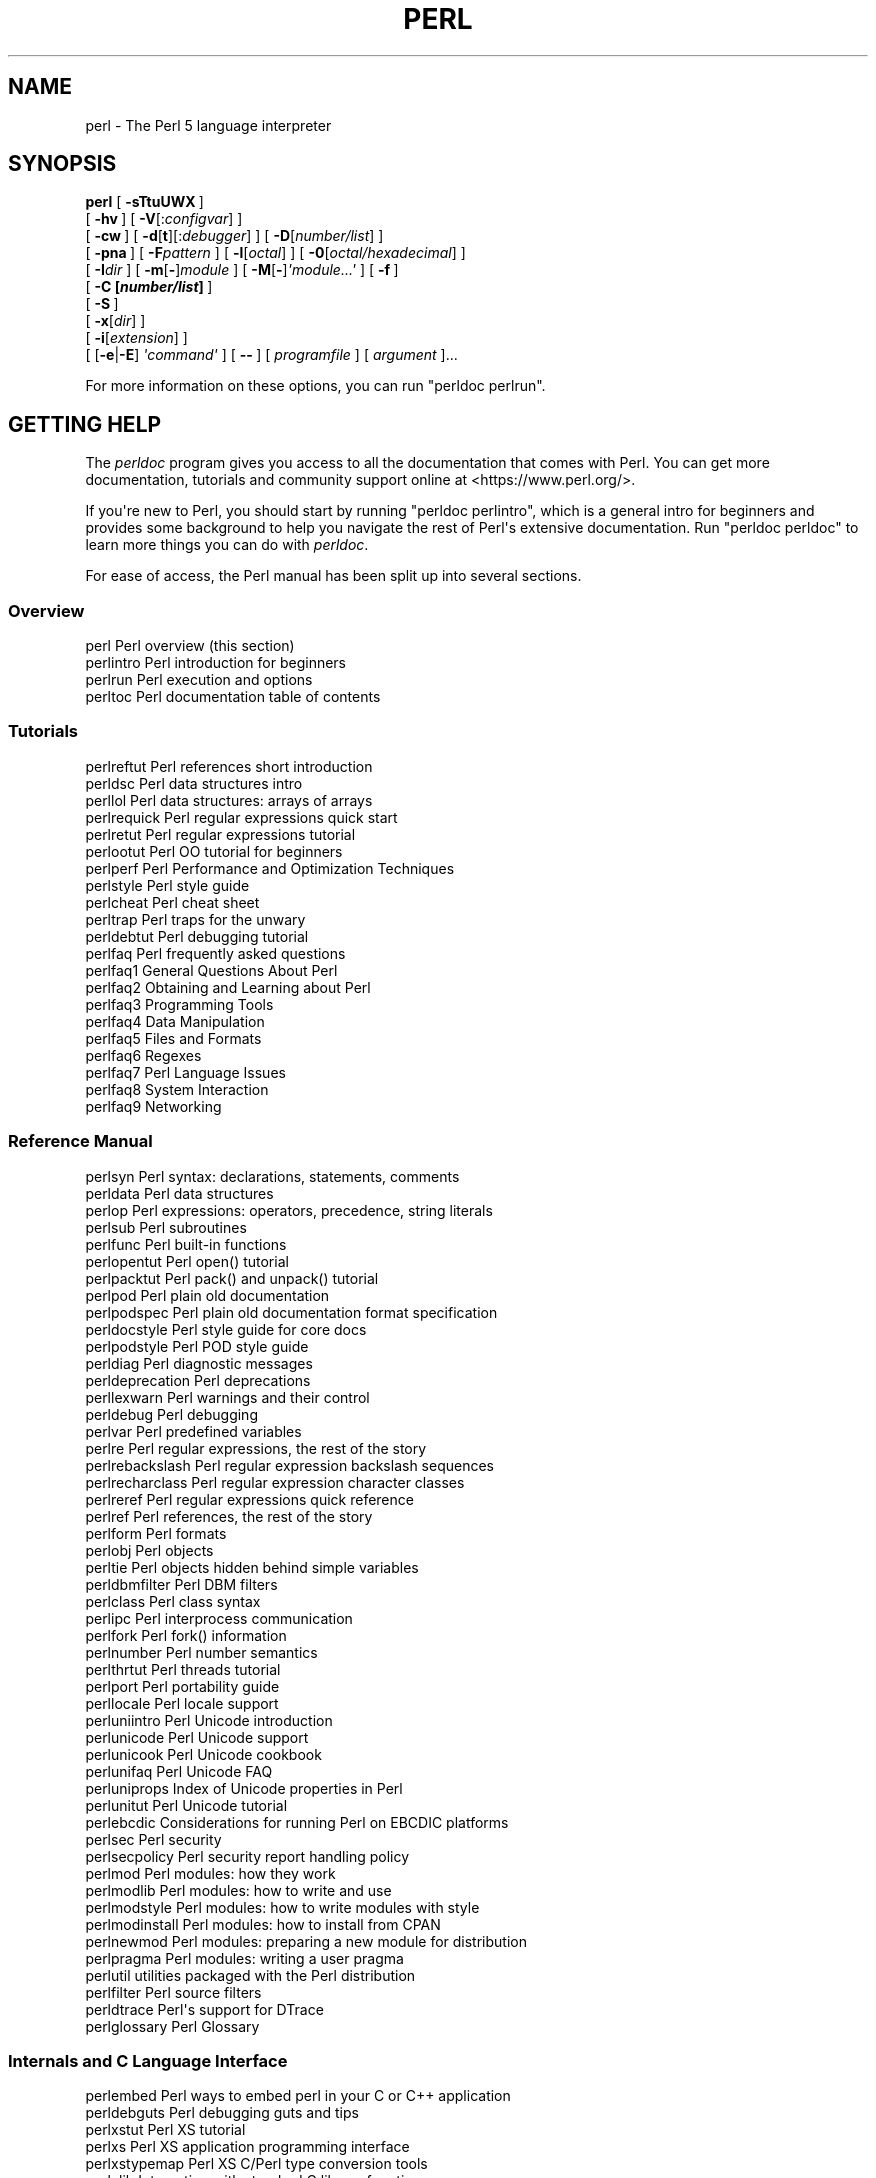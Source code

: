 .\" -*- mode: troff; coding: utf-8 -*-
.\" Automatically generated by Pod::Man v6.0.2 (Pod::Simple 3.45)
.\"
.\" Standard preamble:
.\" ========================================================================
.de Sp \" Vertical space (when we can't use .PP)
.if t .sp .5v
.if n .sp
..
.de Vb \" Begin verbatim text
.ft CW
.nf
.ne \\$1
..
.de Ve \" End verbatim text
.ft R
.fi
..
.\" \*(C` and \*(C' are quotes in nroff, nothing in troff, for use with C<>.
.ie n \{\
.    ds C` ""
.    ds C' ""
'br\}
.el\{\
.    ds C`
.    ds C'
'br\}
.\"
.\" Escape single quotes in literal strings from groff's Unicode transform.
.ie \n(.g .ds Aq \(aq
.el       .ds Aq '
.\"
.\" If the F register is >0, we'll generate index entries on stderr for
.\" titles (.TH), headers (.SH), subsections (.SS), items (.Ip), and index
.\" entries marked with X<> in POD.  Of course, you'll have to process the
.\" output yourself in some meaningful fashion.
.\"
.\" Avoid warning from groff about undefined register 'F'.
.de IX
..
.nr rF 0
.if \n(.g .if rF .nr rF 1
.if (\n(rF:(\n(.g==0)) \{\
.    if \nF \{\
.        de IX
.        tm Index:\\$1\t\\n%\t"\\$2"
..
.        if !\nF==2 \{\
.            nr % 0
.            nr F 2
.        \}
.    \}
.\}
.rr rF
.\"
.\" Required to disable full justification in groff 1.23.0.
.if n .ds AD l
.\" ========================================================================
.\"
.IX Title "PERL 1"
.TH PERL 1 2025-05-28 "perl v5.41.13" "Perl Programmers Reference Guide"
.\" For nroff, turn off justification.  Always turn off hyphenation; it makes
.\" way too many mistakes in technical documents.
.if n .ad l
.nh
.SH NAME
perl \- The Perl 5 language interpreter
.SH SYNOPSIS
.IX Header "SYNOPSIS"
\&\fBperl\fR [\ \fB\-sTtuUWX\fR\ ]
        [\ \fB\-hv\fR\ ]\ [\ \fB\-V\fR[:\fIconfigvar\fR]\ ]
        [\ \fB\-cw\fR\ ]\ [\ \fB\-d\fR[\fBt\fR][:\fIdebugger\fR]\ ]\ [\ \fB\-D\fR[\fInumber/list\fR]\ ]
        [\ \fB\-pna\fR\ ]\ [\ \fB\-F\fR\fIpattern\fR\ ]\ [\ \fB\-l\fR[\fIoctal\fR]\ ]\ [\ \fB\-0\fR[\fIoctal/hexadecimal\fR]\ ]
        [\ \fB\-I\fR\fIdir\fR\ ]\ [\ \fB\-m\fR[\fB\-\fR]\fImodule\fR\ ]\ [\ \fB\-M\fR[\fB\-\fR]\fI\*(Aqmodule...\*(Aq\fR\ ]\ [\ \fB\-f\fR\ ]
        [\ \fB\-C\ [\fR\f(BInumber/list\fR\fB]\ \fR]
        [\ \fB\-S\fR\ ]
        [\ \fB\-x\fR[\fIdir\fR]\ ]
        [\ \fB\-i\fR[\fIextension\fR]\ ]
        [\ [\fB\-e\fR|\fB\-E\fR]\ \fI\*(Aqcommand\*(Aq\fR\ ]\ [\ \fB\-\-\fR\ ]\ [\ \fIprogramfile\fR\ ]\ [\ \fIargument\fR\ ]...
.PP
For more information on these options, you can run \f(CW\*(C`perldoc perlrun\*(C'\fR.
.SH "GETTING HELP"
.IX Header "GETTING HELP"
The \fIperldoc\fR program gives you access to all the documentation that comes
with Perl.  You can get more documentation, tutorials and community support
online at <https://www.perl.org/>.
.PP
If you\*(Aqre new to Perl, you should start by running \f(CW\*(C`perldoc perlintro\*(C'\fR,
which is a general intro for beginners and provides some background to help
you navigate the rest of Perl\*(Aqs extensive documentation.  Run \f(CW\*(C`perldoc
perldoc\*(C'\fR to learn more things you can do with \fIperldoc\fR.
.PP
For ease of access, the Perl manual has been split up into several sections.
.SS Overview
.IX Subsection "Overview"
.Vb 4
\&    perl                Perl overview (this section)
\&    perlintro           Perl introduction for beginners
\&    perlrun             Perl execution and options
\&    perltoc             Perl documentation table of contents
.Ve
.SS Tutorials
.IX Subsection "Tutorials"
.Vb 3
\&    perlreftut          Perl references short introduction
\&    perldsc             Perl data structures intro
\&    perllol             Perl data structures: arrays of arrays
\&
\&    perlrequick         Perl regular expressions quick start
\&    perlretut           Perl regular expressions tutorial
\&
\&    perlootut           Perl OO tutorial for beginners
\&
\&    perlperf            Perl Performance and Optimization Techniques
\&
\&    perlstyle           Perl style guide
\&
\&    perlcheat           Perl cheat sheet
\&    perltrap            Perl traps for the unwary
\&    perldebtut          Perl debugging tutorial
\&
\&    perlfaq             Perl frequently asked questions
\&      perlfaq1          General Questions About Perl
\&      perlfaq2          Obtaining and Learning about Perl
\&      perlfaq3          Programming Tools
\&      perlfaq4          Data Manipulation
\&      perlfaq5          Files and Formats
\&      perlfaq6          Regexes
\&      perlfaq7          Perl Language Issues
\&      perlfaq8          System Interaction
\&      perlfaq9          Networking
.Ve
.SS "Reference Manual"
.IX Subsection "Reference Manual"
.Vb 10
\&    perlsyn             Perl syntax: declarations, statements, comments
\&    perldata            Perl data structures
\&    perlop              Perl expressions: operators, precedence, string literals
\&    perlsub             Perl subroutines
\&    perlfunc            Perl built\-in functions
\&      perlopentut       Perl open() tutorial
\&      perlpacktut       Perl pack() and unpack() tutorial
\&    perlpod             Perl plain old documentation
\&    perlpodspec         Perl plain old documentation format specification
\&    perldocstyle        Perl style guide for core docs
\&    perlpodstyle        Perl POD style guide
\&    perldiag            Perl diagnostic messages
\&    perldeprecation     Perl deprecations
\&    perllexwarn         Perl warnings and their control
\&    perldebug           Perl debugging
\&    perlvar             Perl predefined variables
\&    perlre              Perl regular expressions, the rest of the story
\&    perlrebackslash     Perl regular expression backslash sequences
\&    perlrecharclass     Perl regular expression character classes
\&    perlreref           Perl regular expressions quick reference
\&    perlref             Perl references, the rest of the story
\&    perlform            Perl formats
\&    perlobj             Perl objects
\&    perltie             Perl objects hidden behind simple variables
\&      perldbmfilter     Perl DBM filters
\&    perlclass           Perl class syntax
\&
\&    perlipc             Perl interprocess communication
\&    perlfork            Perl fork() information
\&    perlnumber          Perl number semantics
\&
\&    perlthrtut          Perl threads tutorial
\&
\&    perlport            Perl portability guide
\&    perllocale          Perl locale support
\&    perluniintro        Perl Unicode introduction
\&    perlunicode         Perl Unicode support
\&    perlunicook         Perl Unicode cookbook
\&    perlunifaq          Perl Unicode FAQ
\&    perluniprops        Index of Unicode properties in Perl
\&    perlunitut          Perl Unicode tutorial
\&    perlebcdic          Considerations for running Perl on EBCDIC platforms
\&
\&    perlsec             Perl security
\&    perlsecpolicy       Perl security report handling policy
\&
\&    perlmod             Perl modules: how they work
\&    perlmodlib          Perl modules: how to write and use
\&    perlmodstyle        Perl modules: how to write modules with style
\&    perlmodinstall      Perl modules: how to install from CPAN
\&    perlnewmod          Perl modules: preparing a new module for distribution
\&    perlpragma          Perl modules: writing a user pragma
\&
\&    perlutil            utilities packaged with the Perl distribution
\&
\&    perlfilter          Perl source filters
\&
\&    perldtrace          Perl\*(Aqs support for DTrace
\&
\&    perlglossary        Perl Glossary
.Ve
.SS "Internals and C Language Interface"
.IX Subsection "Internals and C Language Interface"
.Vb 12
\&    perlembed           Perl ways to embed perl in your C or C++ application
\&    perldebguts         Perl debugging guts and tips
\&    perlxstut           Perl XS tutorial
\&    perlxs              Perl XS application programming interface
\&    perlxstypemap       Perl XS C/Perl type conversion tools
\&    perlclib            Interacting with standard C library functions
\&    perlguts            Perl internal functions for those doing extensions
\&    perlcall            Perl calling conventions from C
\&    perlmroapi          Perl method resolution plugin interface
\&    perlreapi           Perl regular expression plugin interface
\&    perlreguts          Perl regular expression engine internals
\&    perlclassguts       Internals of class syntax
\&
\&    perlapi             Perl API listing (autogenerated)
\&    perlintern          Perl internal functions (autogenerated)
\&    perliol             C API for Perl\*(Aqs implementation of IO in Layers
\&    perlapio            Perl internal IO abstraction interface
\&
\&    perlhack            Perl hackers guide
\&    perlsource          Guide to the Perl source tree
\&    perlinterp          Overview of the Perl interpreter source and how it works
\&    perlhacktut         Walk through the creation of a simple C code patch
\&    perlhacktips        Tips for Perl core C code hacking
\&    perlpolicy          Perl development policies
\&    perlgov             Perl Rules of Governance
\&    perlgit             Using git with the Perl repository
.Ve
.SS History
.IX Subsection "History"
.Vb 10
\&    perlhist            Perl history records
\&    perldelta           Perl changes since previous version
\&    perl54112delta       Perl changes in version 5.41.12
\&    perl54111delta       Perl changes in version 5.41.11
\&    perl54110delta       Perl changes in version 5.41.10
\&    perl5419delta       Perl changes in version 5.41.9
\&    perl5418delta       Perl changes in version 5.41.8
\&    perl5417delta       Perl changes in version 5.41.7
\&    perl5416delta       Perl changes in version 5.41.6
\&    perl5415delta       Perl changes in version 5.41.5
\&    perl5414delta       Perl changes in version 5.41.4
\&    perl5413delta       Perl changes in version 5.41.3
\&    perl5412delta       Perl changes in version 5.41.2
\&    perl5411delta       Perl changes in version 5.41.1
\&    perl5410delta       Perl changes in version 5.41.0
\&    perl5402delta       Perl changes in version 5.40.2
\&    perl5401delta       Perl changes in version 5.40.1
\&    perl5400delta       Perl changes in version 5.40.0
\&    perl5384delta       Perl changes in version 5.38.4
\&    perl5383delta       Perl changes in version 5.38.3
\&    perl5382delta       Perl changes in version 5.38.2
\&    perl5381delta       Perl changes in version 5.38.1
\&    perl5380delta       Perl changes in version 5.38.0
\&    perl5363delta       Perl changes in version 5.36.3
\&    perl5362delta       Perl changes in version 5.36.2
\&    perl5361delta       Perl changes in version 5.36.1
\&    perl5360delta       Perl changes in version 5.36.0
\&    perl5343delta       Perl changes in version 5.34.3
\&    perl5342delta       Perl changes in version 5.34.2
\&    perl5341delta       Perl changes in version 5.34.1
\&    perl5340delta       Perl changes in version 5.34.0
\&    perl5321delta       Perl changes in version 5.32.1
\&    perl5320delta       Perl changes in version 5.32.0
\&    perl5303delta       Perl changes in version 5.30.3
\&    perl5302delta       Perl changes in version 5.30.2
\&    perl5301delta       Perl changes in version 5.30.1
\&    perl5300delta       Perl changes in version 5.30.0
\&    perl5283delta       Perl changes in version 5.28.3
\&    perl5282delta       Perl changes in version 5.28.2
\&    perl5281delta       Perl changes in version 5.28.1
\&    perl5280delta       Perl changes in version 5.28.0
\&    perl5263delta       Perl changes in version 5.26.3
\&    perl5262delta       Perl changes in version 5.26.2
\&    perl5261delta       Perl changes in version 5.26.1
\&    perl5260delta       Perl changes in version 5.26.0
\&    perl5244delta       Perl changes in version 5.24.4
\&    perl5243delta       Perl changes in version 5.24.3
\&    perl5242delta       Perl changes in version 5.24.2
\&    perl5241delta       Perl changes in version 5.24.1
\&    perl5240delta       Perl changes in version 5.24.0
\&    perl5224delta       Perl changes in version 5.22.4
\&    perl5223delta       Perl changes in version 5.22.3
\&    perl5222delta       Perl changes in version 5.22.2
\&    perl5221delta       Perl changes in version 5.22.1
\&    perl5220delta       Perl changes in version 5.22.0
\&    perl5203delta       Perl changes in version 5.20.3
\&    perl5202delta       Perl changes in version 5.20.2
\&    perl5201delta       Perl changes in version 5.20.1
\&    perl5200delta       Perl changes in version 5.20.0
\&    perl5184delta       Perl changes in version 5.18.4
\&    perl5182delta       Perl changes in version 5.18.2
\&    perl5181delta       Perl changes in version 5.18.1
\&    perl5180delta       Perl changes in version 5.18.0
\&    perl5163delta       Perl changes in version 5.16.3
\&    perl5162delta       Perl changes in version 5.16.2
\&    perl5161delta       Perl changes in version 5.16.1
\&    perl5160delta       Perl changes in version 5.16.0
\&    perl5144delta       Perl changes in version 5.14.4
\&    perl5143delta       Perl changes in version 5.14.3
\&    perl5142delta       Perl changes in version 5.14.2
\&    perl5141delta       Perl changes in version 5.14.1
\&    perl5140delta       Perl changes in version 5.14.0
\&    perl5125delta       Perl changes in version 5.12.5
\&    perl5124delta       Perl changes in version 5.12.4
\&    perl5123delta       Perl changes in version 5.12.3
\&    perl5122delta       Perl changes in version 5.12.2
\&    perl5121delta       Perl changes in version 5.12.1
\&    perl5120delta       Perl changes in version 5.12.0
\&    perl5101delta       Perl changes in version 5.10.1
\&    perl5100delta       Perl changes in version 5.10.0
\&    perl589delta        Perl changes in version 5.8.9
\&    perl588delta        Perl changes in version 5.8.8
\&    perl587delta        Perl changes in version 5.8.7
\&    perl586delta        Perl changes in version 5.8.6
\&    perl585delta        Perl changes in version 5.8.5
\&    perl584delta        Perl changes in version 5.8.4
\&    perl583delta        Perl changes in version 5.8.3
\&    perl582delta        Perl changes in version 5.8.2
\&    perl581delta        Perl changes in version 5.8.1
\&    perl58delta         Perl changes in version 5.8.0
\&    perl561delta        Perl changes in version 5.6.1
\&    perl56delta         Perl changes in version 5.6
\&    perl5005delta       Perl changes in version 5.005
\&    perl5004delta       Perl changes in version 5.004
.Ve
.SS Miscellaneous
.IX Subsection "Miscellaneous"
.Vb 2
\&    perlbook            Perl book information
\&    perlcommunity       Perl community information
\&
\&    perldoc             Look up Perl documentation in Pod format
\&
\&    perlexperiment      A listing of experimental features in Perl
\&
\&    perlartistic        Perl Artistic License
\&    perlgpl             GNU General Public License
.Ve
.SS Language\-Specific
.IX Subsection "Language-Specific"
.Vb 4
\&    perlcn              Perl for Simplified Chinese (in UTF\-8)
\&    perljp              Perl for Japanese (in EUC\-JP)
\&    perlko              Perl for Korean (in EUC\-KR)
\&    perltw              Perl for Traditional Chinese (in Big5)
.Ve
.SS Platform\-Specific
.IX Subsection "Platform-Specific"
.Vb 10
\&    perlaix             Perl notes for AIX
\&    perlamiga           Perl notes for AmigaOS
\&    perlandroid         Perl notes for Android
\&    perlbs2000          Perl notes for POSIX\-BC BS2000
\&    perlcygwin          Perl notes for Cygwin
\&    perlfreebsd         Perl notes for FreeBSD
\&    perlhaiku           Perl notes for Haiku
\&    perlhpux            Perl notes for HP\-UX
\&    perlhurd            Perl notes for Hurd
\&    perlirix            Perl notes for Irix
\&    perllinux           Perl notes for Linux
\&    perlmacosx          Perl notes for Mac OS X
\&    perlopenbsd         Perl notes for OpenBSD
\&    perlos2             Perl notes for OS/2
\&    perlos390           Perl notes for OS/390
\&    perlos400           Perl notes for OS/400
\&    perlplan9           Perl notes for Plan 9
\&    perlqnx             Perl notes for QNX
\&    perlriscos          Perl notes for RISC OS
\&    perlsolaris         Perl notes for Solaris
\&    perlsynology        Perl notes for Synology
\&    perltru64           Perl notes for Tru64
\&    perlvms             Perl notes for VMS
\&    perlvos             Perl notes for Stratus VOS
\&    perlwin32           Perl notes for Windows
.Ve
.SS "Stubs for Deleted Documents"
.IX Subsection "Stubs for Deleted Documents"
.Vb 6
\&    perlboot
\&    perlbot
\&    perlrepository
\&    perltodo
\&    perltooc
\&    perltoot
.Ve
.PP
On a Unix\-like system, these documentation files will usually also be
available as manpages for use with the \fIman\fR program.
.PP
Some documentation is not available as man pages, so if a
cross\-reference is not found by man, try it with perldoc.  Perldoc can
also take you directly to documentation for functions (with the \fB\-f\fR
switch). See \f(CW\*(C`perldoc\ \-\-help\*(C'\fR (or \f(CW\*(C`perldoc\ perldoc\*(C'\fR or
\&\f(CW\*(C`man\ perldoc\*(C'\fR) for other helpful options perldoc has to offer.
.PP
In general, if something strange has gone wrong with your program and you\*(Aqre
not sure where you should look for help, try making your code comply with
\&\fBuse strict\fR and \fBuse warnings\fR.  These will often point out exactly
where the trouble is.
.SH DESCRIPTION
.IX Header "DESCRIPTION"
Perl officially stands for Practical Extraction and Report Language,
except when it doesn\*(Aqt.
.PP
Perl was originally a language optimized for scanning arbitrary
text files, extracting information from those text files, and printing
reports based on that information.  It quickly became a good language
for many system management tasks. Over the years, Perl has grown into
a general\-purpose programming language. It\*(Aqs widely used for everything
from quick "one\-liners" to full\-scale application development.
.PP
The language is intended to be practical (easy to use, efficient,
complete) rather than beautiful (tiny, elegant, minimal).  It combines
(in the author\*(Aqs opinion, anyway) some of the best features of \fBsed\fR,
\&\fBawk\fR, and \fBsh\fR, making it familiar and easy to use for Unix users to
whip up quick solutions to annoying problems.  Its general\-purpose
programming facilities support procedural, functional, and
object\-oriented programming paradigms, making Perl a comfortable
language for the long haul on major projects, whatever your bent.
.PP
Perl\*(Aqs roots in text processing haven\*(Aqt been forgotten over the years.
It still boasts some of the most powerful regular expressions to be
found anywhere, and its support for Unicode text is world\-class.  It
handles all kinds of structured text, too, through an extensive
collection of extensions.  Those libraries, collected in the CPAN,
provide ready\-made solutions to an astounding array of problems.  When
they haven\*(Aqt set the standard themselves, they steal from the best
\&\-\- just like Perl itself.
.SH AVAILABILITY
.IX Header "AVAILABILITY"
Perl is available for most operating systems, including virtually
all Unix\-like platforms.  See "Supported Platforms" in perlport
for a listing.
.SH ENVIRONMENT
.IX Header "ENVIRONMENT"
See "ENVIRONMENT" in perlrun.
.SH AUTHOR
.IX Header "AUTHOR"
Larry Wall <larry@wall.org>, with the help of oodles of other folks.
.PP
If your Perl success stories and testimonials may be of help to others
who wish to advocate the use of Perl in their applications,
or if you wish to simply express your gratitude to Larry and the
Perl developers, please write to perl\-thanks@perl.org .
.SH FILES
.IX Header "FILES"
.Vb 1
\& "@INC"                 locations of perl libraries
.Ve
.PP
"@INC" above is a reference to the built\-in variable of the same name;
see perlvar for more information.
.SH "SEE ALSO"
.IX Header "SEE ALSO"
.IP <https://www.perl.org/> 4
.IX Item "<https://www.perl.org/>"
the Perl homepage
.IP <https://www.perl.com/> 4
.IX Item "<https://www.perl.com/>"
Perl articles
.IP <https://www.cpan.org/> 4
.IX Item "<https://www.cpan.org/>"
the Comprehensive Perl Archive
.IP <https://www.pm.org/> 4
.IX Item "<https://www.pm.org/>"
the Perl Mongers
.SH DIAGNOSTICS
.IX Header "DIAGNOSTICS"
Using the \f(CW\*(C`use strict\*(C'\fR pragma ensures that all variables are properly
declared and prevents other misuses of legacy Perl features.
These are enabled by default within the scope of
\&\f(CW\*(C`use v5.12\*(C'\fR (or higher).
.PP
The \f(CW\*(C`use warnings\*(C'\fR pragma produces some lovely diagnostics.
It is enabled by default when you say \f(CW\*(C`use v5.35\*(C'\fR (or higher).
One can also use the \fB\-w\fR flag, but its use is normally discouraged,
because it gets applied to all executed Perl code, including that not under
your control.
.PP
See perldiag for explanations of all Perl\*(Aqs diagnostics.  The \f(CW\*(C`use
diagnostics\*(C'\fR pragma automatically turns Perl\*(Aqs normally terse warnings
and errors into these longer forms.
.PP
Compilation errors will tell you the line number of the error, with an
indication of the next token or token type that was to be examined.
(In a script passed to Perl via \fB\-e\fR switches, each
\&\fB\-e\fR is counted as one line.)
.PP
Setuid scripts have additional constraints that can produce error
messages such as "Insecure dependency".  See perlsec.
.PP
Did we mention that you should definitely consider using the \fBuse warnings\fR
pragma?
.SH BUGS
.IX Header "BUGS"
The behavior implied by the \fBuse warnings\fR pragma is not mandatory.
.PP
Perl is at the mercy of your machine\*(Aqs definitions of various
operations such as type casting, \fBatof()\fR, and floating\-point
output with \fBsprintf()\fR.
.PP
If your stdio requires a seek or eof between reads and writes on a
particular stream, so does Perl.  (This doesn\*(Aqt apply to \fBsysread()\fR
and \fBsyswrite()\fR.)
.PP
While none of the built\-in data types have any arbitrary size limits
(apart from memory size), there are still a few arbitrary limits:  a
given variable name may not be longer than 251 characters.  Line numbers
displayed by diagnostics are internally stored as short integers,
so they are limited to a maximum of 65535 (higher numbers usually being
affected by wraparound).
.PP
You may submit your bug reports (be sure to include full configuration
information as output by the myconfig program in the perl source
tree, or by \f(CW\*(C`perl \-V\*(C'\fR) to <https://github.com/Perl/perl5/issues>.
.PP
Perl actually stands for Pathologically Eclectic Rubbish Lister, but
don\*(Aqt tell anyone I said that.
.SH NOTES
.IX Header "NOTES"
The Perl motto is "There\*(Aqs more than one way to do it."  Divining
how many more is left as an exercise to the reader.
.PP
The three principal virtues of a programmer are Laziness,
Impatience, and Hubris.  See the Camel Book for why.
